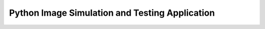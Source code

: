 ***********************************************
Python Image Simulation and Testing Application
***********************************************
